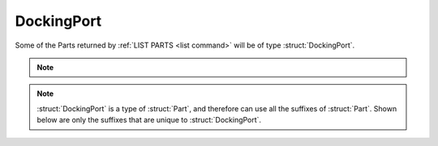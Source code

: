 .. _dockingport:

DockingPort
===========

Some of the Parts returned by :ref:`LIST PARTS <list command>` will be of type :struct:`DockingPort`.

.. note::

    .. versionadded:: 0.18

        The spelling of suffixes `AQUIRERANGE`, `AQUIREFORCE`, and `AQUIRETORQURE` on the :struct:`DockingPort` structure has been corrected.  Please use `ACQUIRERANGE`, `ACQUIREFORCE`, and `ACQUIRETORQURE` instead.  Using the old incorrect spelling, a deprecation exception will be thrown, with instruction to use the new spelling.


.. structure:: DockingPort

    .. list-table::
        :header-rows: 1
        :widths: 2 1 4

        * - Suffix
          - Type
          - Description

        * - All suffixes of :struct:`Part`
          -
          - A :struct:`DockingPort` is a kind of :struct:`Part`

        * - :attr:`ACQUIRERANGE`
          - scalar
          - active range of the port
        * - :attr:`ACQUIREFORCE`
          - scalar
          - force experienced when docking
        * - :attr:`ACQUIRETORQUE`
          - scalar
          - torque experienced when docking
        * - :attr:`REENGAGEDDISTANCE`
          - scalar
          - distance at which the port is reset
        * - :attr:`DOCKEDSHIPNAME`
          - string
          - name of vessel the port is docked to
        * - :attr:`NODEPOSITION`
          - vector
          - coords of where the docking node attachment point is in SHIP-RAW xyz
        * - :attr:`NODETYPE`
          - string
          - two nodes are only dockable together if their NODETYPE strings match
        * - :attr:`PORTFACING`
          - :struct:`Direction`
          - facing of the port
        * - :attr:`STATE`
          - string
          - current state of the port
        * - :meth:`UNDOCK`
          -
          - callable to release the dock
        * - :attr:`TARGETABLE`
          - boolean
          - check if this port can be targeted

.. note::

    :struct:`DockingPort` is a type of :struct:`Part`, and therefore can use all the suffixes of :struct:`Part`. Shown below are only the suffixes that are unique to :struct:`DockingPort`.


.. attribute:: DockingPort:ACQUIRERANGE

    :type: scalar
    :access: Get only

    gets the range at which the port will "notice" another port and pull on it.

.. attribute:: DockingPort:ACQUIREFORCE

    :type: scalar
    :access: Get only

    gets the force with which the port pulls on another port.

.. attribute:: DockingPort:ACQUIRETORQUE

    :type: scalar
    :access: Get only

    gets the rotational force with which the port pulls on another port.

.. attribute:: DockingPort:REENGAGEDDISTANCE

    :type: scalar
    :access: Get only

    how far the port has to get away after undocking in order to re-enable docking.

.. attribute:: DockingPort:DOCKEDSHIPNAME

    :type: string
    :access: Get only

    name of vessel on the other side of the docking port.

.. attribute:: DockingPort:NODEPOSITION

    :type: vector
    :access: Get only

    The coordinates of the point on the docking port part where the
    port attachment spot is located.  This is different from the 
    part's position itself because that's the position of the center
    of the whole part.  This is the position of the face of the
    docking port.  Coordinates are in SHIP-RAW xyz coords.

.. attribute:: DockingPort:NODETYPE

    :type: string
    :access: Get only

    Each docking port has a node type string that specifies its
    compatibility with other docking ports.  In order for two docking
    ports to be able to attach to each other, the values for their
    NODETYPEs must be the same.

    The base KSP stock docking port parts all use one of the following
    three values:

        - "size0" for all Junior-sized docking ports.
        - "size1" for all Normal-sized docking ports.
        - "size2" for all Senior-sized docking ports.

    Mods that provide their own new kinds of docking port might use
    any other value they feel like here, but only if they are trying
    to declare that the new part isn't supposed to be able to connect
    to stock docking ports.  Any docking port that is meant to connect
    to stock ports will have to adhere to the above scheme.

.. attribute:: DockingPort:PORTFACING

    :type: :struct:`Direction`
    :access: Get only

    Gets the facing of this docking port which may differ from the facing of the part itself if the docking port is aimed out the side of the part, as in the case of the inline shielded docking port.

.. attribute:: DockingPort:STATE

    :type: string
    :access: Get only

    One of the following string values:

    ``Ready``
        Docking port is not yet attached and will attach if it touches another.
    ``Docked (docker)``
        One port in the joined pair is called the docker, and has this state
    ``Docked (dockee)``
        One port in the joined pair is called the dockee, and has this state
    ``Docked (same vessel)``
        Sometimes KSP says this instead. It's unclear what it means.
    ``Disabled``
        Docking port will refuse to dock if it bumps another docking port.
    ``PreAttached``
        Temporary state during the "wobbling" while two ports are magnetically touching but not yet docked solidly. During this state the two vessels are still tracked as separate vessels and haven't become one yet.


.. method:: DockingPort:UNDOCK

    Call this to cause the docking port to detach.

.. attribute:: DockingPort:TARGETABLE

    :type: boolean
    :access: Get only

    True if this part can be picked with ``SET TARGET TO``.
